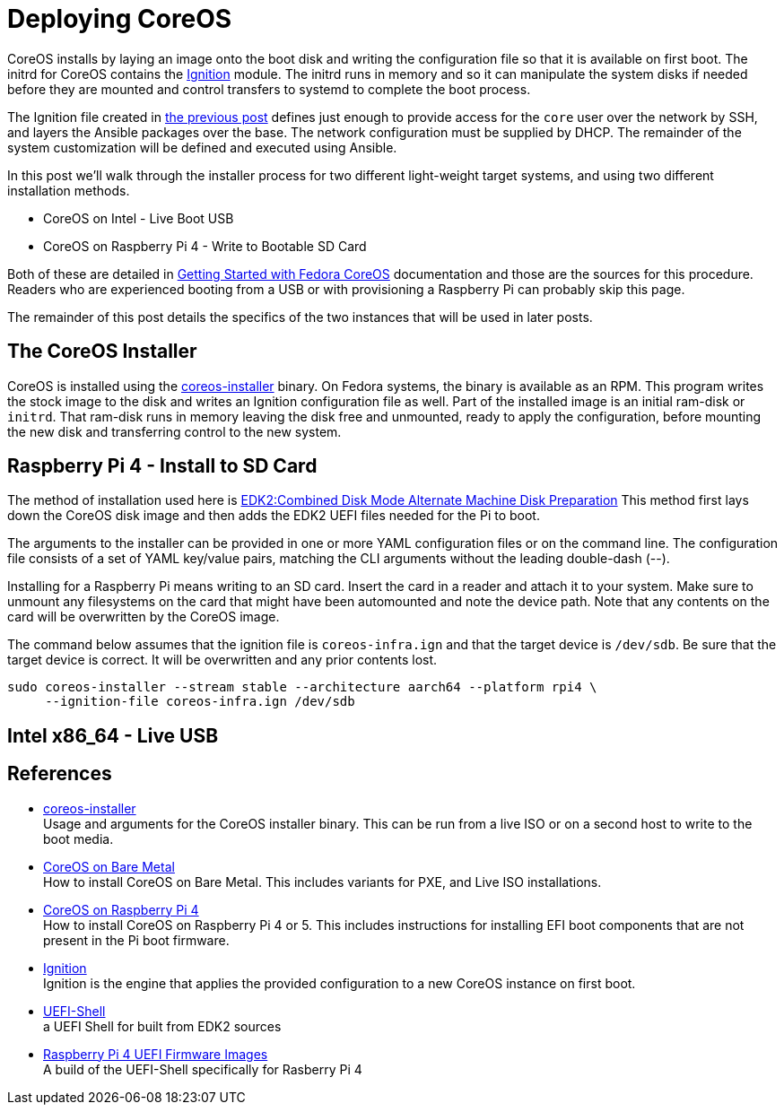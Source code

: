 = Deploying CoreOS

CoreOS installs by laying an image onto the boot disk and writing the
configuration file so that it is available on first boot. The initrd
for CoreOS contains the https://coreos.github.io/ignition/[Ignition]
module. The initrd runs in memory and so it can manipulate the system
disks if needed before they are mounted and control transfers to
systemd to complete the boot process.

The Ignition file created in
https://electron-swamp.blogspot.com/2025/01/coreos-configuration-less-is-right.html[the
previous post] defines just enough to provide access for the `core`
user over the network by SSH, and layers the Ansible packages over the
base. The network configuration must be supplied by DHCP. The
remainder of the system customization will be defined and executed
using Ansible.

In this post we'll walk through the installer process for two
different light-weight target systems, and using two different
installation methods.

* CoreOS on Intel - Live Boot USB
* CoreOS on Raspberry Pi 4 - Write to Bootable SD Card

Both of these are detailed in
https://docs.fedoraproject.org/en-US/fedora-coreos/getting-started/[Getting
Started with Fedora CoreOS] documentation and those are the sources
for this procedure. Readers who are experienced booting from a USB or
with provisioning a Raspberry Pi can probably skip this page.

The remainder of this post details the specifics of the two instances
that will be used in later posts. 

== The CoreOS Installer

CoreOS is installed using the
https://coreos.github.io/coreos-installer/[coreos-installer]
binary. On Fedora systems, the binary is available as an RPM. This
program writes the stock image to the disk and writes an Ignition
configuration file as well. Part of the installed image is an initial
ram-disk or `initrd`. That ram-disk runs in memory leaving the disk
free and unmounted, ready to apply the configuration, before mounting
the new disk and transferring control to the new system.

== Raspberry Pi 4 - Install to SD Card

The method of installation used here is
https://docs.fedoraproject.org/en-US/fedora-coreos/provisioning-raspberry-pi4/#_edk2_combined_disk_mode_alternate_machine_disk_preparation[EDK2:Combined Disk Mode Alternate Machine Disk Preparation]
This method first lays down the CoreOS disk image and then adds the
EDK2 UEFI files needed for the Pi to boot. 

The arguments to the installer can be provided in one or more YAML
configuration files or on the command line. The configuration file
consists of a set of YAML key/value pairs, matching the CLI arguments
without the leading double-dash (--).

Installing for a Raspberry Pi means writing to an SD card. Insert the
card in a reader and attach it to your system.  Make sure to unmount
any filesystems on the card that might have been automounted and note
the device path. Note that any contents on the card will be
overwritten by the CoreOS image. 

The command below assumes that the ignition file is `coreos-infra.ign`
and that the target device is `/dev/sdb`. Be sure that the target
device is correct. It will be overwritten and any prior contents lost.

----
sudo coreos-installer --stream stable --architecture aarch64 --platform rpi4 \
     --ignition-file coreos-infra.ign /dev/sdb
----




== Intel x86_64 - Live USB



== References

* https://coreos.github.io/coreos-installer/[coreos-installer] +
  Usage and arguments for the CoreOS installer binary.  This can be
  run from a live ISO or on a second host to write to the boot media.

* https://docs.fedoraproject.org/en-US/fedora-coreos/bare-metal/[CoreOS
  on Bare Metal] +
  How to install CoreOS on Bare Metal. This includes variants for PXE,
  and Live ISO installations.

* https://docs.fedoraproject.org/en-US/fedora-coreos/provisioning-raspberry-pi4/[CoreOS
  on Raspberry Pi 4] +
  How to install CoreOS on Raspberry Pi 4 or 5. This includes
  instructions for installing EFI boot components that are not present
  in the Pi boot firmware.

* https://github.com/coreos/ignition[Ignition] +
  Ignition is the engine that applies the provided configuration to a
  new CoreOS instance on first boot.

* https://github.com/pbatard/UEFI-Shell[UEFI-Shell] +
  a UEFI Shell for built from EDK2 sources

* https://github.com/pftf/RPi4/[Raspberry Pi 4 UEFI Firmware Images] +
  A build of the UEFI-Shell specifically for Rasberry Pi 4
 
